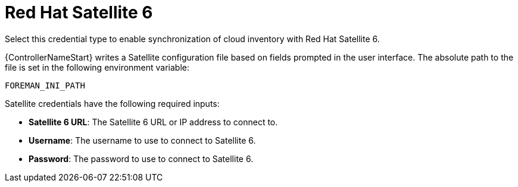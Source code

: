 [id="ref-controller-credential-satellite"]

= Red Hat Satellite 6

Select this credential type to enable synchronization of cloud inventory with Red Hat Satellite 6.

{ControllerNameStart} writes a Satellite configuration file based on fields prompted in the user interface. 
The absolute path to the file is set in the following environment variable:

[literal, options="nowrap" subs="+attributes"]
----
FOREMAN_INI_PATH
----

//image:credentials-create-rh-sat-credential.png[Credentials- create Red Hat Satellite 6 credential]

Satellite credentials have the following required inputs:

* *Satellite 6 URL*: The Satellite 6 URL or IP address to connect to.
* *Username*: The username to use to connect to Satellite 6.
* *Password*: The password to use to connect to Satellite 6.
